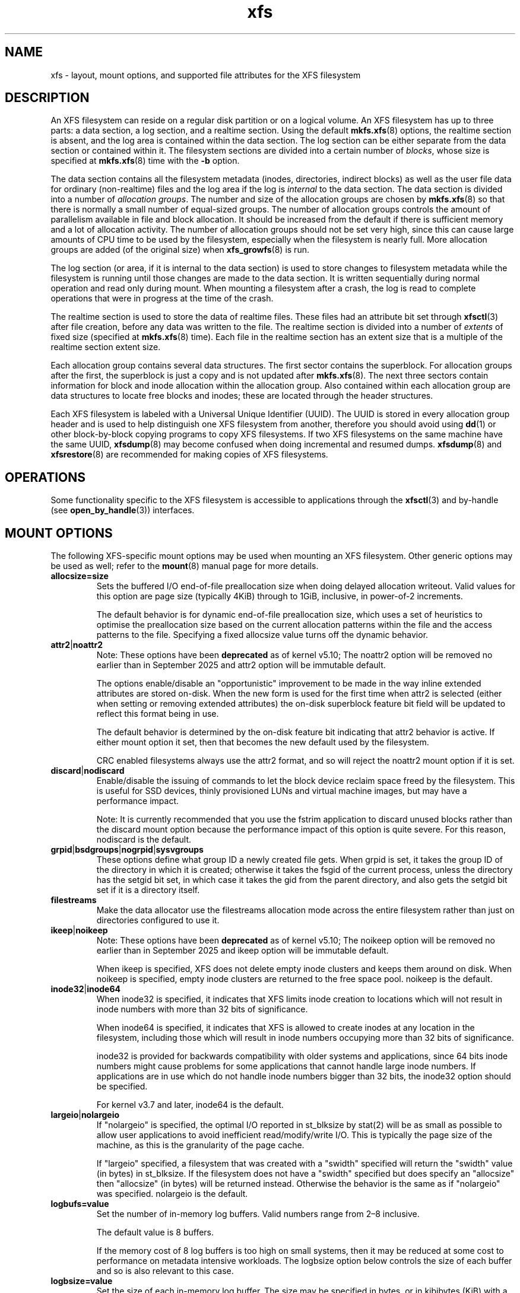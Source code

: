 \." tbl
.TH xfs 5
.SH NAME
xfs \- layout, mount options, and supported file attributes for the XFS filesystem
.SH DESCRIPTION
An XFS filesystem can reside on a regular disk partition or on a
logical volume.
An XFS filesystem has up to three parts:
a data section, a log section, and a realtime section.
Using the default
.BR mkfs.xfs (8)
options, the realtime section is absent, and
the log area is contained within the data section.
The log section can be either separate from the data section
or contained within it.
The filesystem sections are divided into a certain number of
.IR blocks ,
whose size is specified at
.BR mkfs.xfs (8)
time with the
.B \-b
option.
.PP
The data section contains all the filesystem metadata
(inodes, directories, indirect blocks)
as well as the user file data for ordinary (non-realtime) files
and the log area if the log is
.I internal
to the data section.
The data section is divided into a number of
.IR "allocation groups" .
The number and size of the allocation groups are chosen by
.BR mkfs.xfs (8)
so that there is normally a small number of equal-sized groups.
The number of allocation groups controls the amount of parallelism
available in file and block allocation.
It should be increased from
the default if there is sufficient memory and a lot of allocation
activity.
The number of allocation groups should not be set very high,
since this can cause large amounts of CPU time to be used by
the filesystem, especially when the filesystem is nearly full.
More allocation groups are added (of the original size) when
.BR xfs_growfs (8)
is run.
.PP
The log section (or area, if it is internal to the data section)
is used to store changes to filesystem metadata while the
filesystem is running until those changes are made to the data
section.
It is written sequentially during normal operation and read only
during mount.
When mounting a filesystem after a crash, the log
is read to complete operations that were
in progress at the time of the crash.
.PP
The realtime section is used to store the data of realtime files.
These files had an attribute bit set through
.BR xfsctl (3)
after file creation, before any data was written to the file.
The realtime section is divided into a number of
.I extents
of fixed size (specified at
.BR mkfs.xfs (8)
time).
Each file in the realtime section has an extent size that
is a multiple of the realtime section extent size.
.PP
Each allocation group contains several data structures.
The first sector contains the superblock.
For allocation groups after the first,
the superblock is just a copy and is not updated after
.BR mkfs.xfs (8).
The next three sectors contain information for block and inode
allocation within the allocation group.
Also contained within each allocation group are data structures
to locate free blocks and inodes;
these are located through the header structures.
.PP
Each XFS filesystem is labeled with a Universal Unique
Identifier (UUID).
The UUID is stored in every allocation group header and
is used to help distinguish one XFS filesystem from another,
therefore you should avoid using
.BR dd (1)
or other block-by-block copying programs to copy XFS filesystems.
If two XFS filesystems on the same machine have the same UUID,
.BR xfsdump (8)
may become confused when doing incremental and resumed dumps.
.BR xfsdump (8)
and
.BR xfsrestore (8)
are recommended for making copies of XFS filesystems.
.SH OPERATIONS
Some functionality specific to the XFS filesystem is accessible to
applications through the
.BR xfsctl (3)
and by-handle (see
.BR open_by_handle (3))
interfaces.
.SH MOUNT OPTIONS
The following XFS-specific mount options may be used when mounting
an XFS filesystem. Other generic options may be used as well; refer to the
.BR mount (8)
manual page for more details.
.TP
.B allocsize=size
Sets the buffered I/O end-of-file preallocation size when
doing delayed allocation writeout. Valid values for this
option are page size (typically 4KiB) through to 1GiB,
inclusive, in power-of-2 increments.
.sp
The default behavior is for dynamic end-of-file
preallocation size, which uses a set of heuristics to
optimise the preallocation size based on the current
allocation patterns within the file and the access patterns
to the file. Specifying a fixed allocsize value turns off
the dynamic behavior.
.TP
.BR attr2 | noattr2
Note: These options have been
.B deprecated
as of kernel v5.10; The noattr2 option will be removed no
earlier than in September 2025 and attr2 option will be immutable
default.
.sp
The options enable/disable an "opportunistic" improvement to
be made in the way inline extended attributes are stored
on-disk.  When the new form is used for the first time when
attr2 is selected (either when setting or removing extended
attributes) the on-disk superblock feature bit field will be
updated to reflect this format being in use.
.sp
The default behavior is determined by the on-disk feature
bit indicating that attr2 behavior is active. If either
mount option it set, then that becomes the new default used
by the filesystem.
.sp
CRC enabled filesystems always use the attr2 format, and so
will reject the noattr2 mount option if it is set.
.TP
.BR discard | nodiscard
Enable/disable the issuing of commands to let the block
device reclaim space freed by the filesystem.  This is
useful for SSD devices, thinly provisioned LUNs and virtual
machine images, but may have a performance impact.
.sp
Note: It is currently recommended that you use the fstrim
application to discard unused blocks rather than the discard
mount option because the performance impact of this option
is quite severe.  For this reason, nodiscard is the default.
.TP
.BR grpid | bsdgroups | nogrpid | sysvgroups
These options define what group ID a newly created file
gets.  When grpid is set, it takes the group ID of the
directory in which it is created; otherwise it takes the
fsgid of the current process, unless the directory has the
setgid bit set, in which case it takes the gid from the
parent directory, and also gets the setgid bit set if it is
a directory itself.
.TP
.B filestreams
Make the data allocator use the filestreams allocation mode
across the entire filesystem rather than just on directories
configured to use it.
.TP
.BR ikeep | noikeep
Note: These options have been
.B deprecated
as of kernel v5.10; The noikeep option will be removed no
earlier than in September 2025 and ikeep option will be
immutable default.

.sp
When ikeep is specified, XFS does not delete empty inode
clusters and keeps them around on disk.  When noikeep is
specified, empty inode clusters are returned to the free
space pool.  noikeep is the default.
.TP
.BR inode32 | inode64
When inode32 is specified, it indicates that XFS limits
inode creation to locations which will not result in inode
numbers with more than 32 bits of significance.
.sp
When inode64 is specified, it indicates that XFS is allowed
to create inodes at any location in the filesystem,
including those which will result in inode numbers occupying
more than 32 bits of significance.
.sp
inode32 is provided for backwards compatibility with older
systems and applications, since 64 bits inode numbers might
cause problems for some applications that cannot handle
large inode numbers.  If applications are in use which do
not handle inode numbers bigger than 32 bits, the inode32
option should be specified.
.sp
For kernel v3.7 and later, inode64 is the default.
.TP
.BR  largeio | nolargeio
If "nolargeio" is specified, the optimal I/O reported in
st_blksize by stat(2) will be as small as possible to allow
user applications to avoid inefficient read/modify/write
I/O.  This is typically the page size of the machine, as
this is the granularity of the page cache.
.sp
If "largeio" specified, a filesystem that was created with a
"swidth" specified will return the "swidth" value (in bytes)
in st_blksize. If the filesystem does not have a "swidth"
specified but does specify an "allocsize" then "allocsize"
(in bytes) will be returned instead. Otherwise the behavior
is the same as if "nolargeio" was specified.  nolargeio
is the default.
.TP
.B logbufs=value
Set the number of in-memory log buffers.  Valid numbers
range from 2\(en8 inclusive.
.sp
The default value is 8 buffers.
.sp
If the memory cost of 8 log buffers is too high on small
systems, then it may be reduced at some cost to performance
on metadata intensive workloads. The logbsize option below
controls the size of each buffer and so is also relevant to
this case.
.TP
.B logbsize=value
Set the size of each in-memory log buffer.  The size may be
specified in bytes, or in kibibytes (KiB) with a "k" suffix.
Valid sizes for version 1 and version 2 logs are 16384 (value=16k)
and 32768 (value=32k).  Valid sizes for version 2 logs also
include 65536 (value=64k), 131072 (value=128k) and 262144 (value=256k). The
logbsize must be an integer multiple of the log
stripe unit configured at mkfs time.
.sp
The default value for version 1 logs is 32768, while the
default value for version 2 logs is max(32768, log_sunit).
.TP
.BR logdev=device " and " rtdev=device
Use an external log (metadata journal) and/or real-time device.
An XFS filesystem has up to three parts: a data section, a log
section, and a real-time section.  The real-time section is
optional, and the log section can be separate from the data
section or contained within it.
.TP
.B noalign
Data allocations will not be aligned at stripe unit
boundaries. This is only relevant to filesystems created
with non-zero data alignment parameters (sunit, swidth) by
mkfs.
.TP
.B norecovery
The filesystem will be mounted without running log recovery.
If the filesystem was not cleanly unmounted, it is likely to
be inconsistent when mounted in "norecovery" mode.
Some files or directories may not be accessible because of this.
Filesystems mounted "norecovery" must be mounted read-only or
the mount will fail.
.TP
.B nouuid
Don't check for double mounted file systems using the file
system uuid.  This is useful to mount LVM snapshot volumes,
and often used in combination with "norecovery" for mounting
read-only snapshots.
.TP
.B noquota
Forcibly turns off all quota accounting and enforcement
within the filesystem.
.TP
.B uquota/usrquota/quota/uqnoenforce/qnoenforce
User disk quota accounting enabled, and limits (optionally)
enforced.  Refer to xfs_quota(8) for further details.
.TP
.B gquota/grpquota/gqnoenforce
Group disk quota accounting enabled and limits (optionally)
enforced.  Refer to xfs_quota(8) for further details.
.TP
.B pquota/prjquota/pqnoenforce
Project disk quota accounting enabled and limits (optionally)
enforced.  Refer to xfs_quota(8) for further details.
.TP
.BR sunit=value " and " swidth=value
Used to specify the stripe unit and width for a RAID device
or a stripe volume.  "value" must be specified in 512-byte
block units. These options are only relevant to filesystems
that were created with non-zero data alignment parameters.
.sp
The sunit and swidth parameters specified must be compatible
with the existing filesystem alignment characteristics.  In
general, that means the only valid changes to sunit are
increasing it by a power-of-2 multiple. Valid swidth values
are any integer multiple of a valid sunit value.
.sp
Typically the only time these mount options are necessary if
after an underlying RAID device has had it's geometry
modified, such as adding a new disk to a RAID5 lun and
reshaping it.
.TP
.B swalloc
Data allocations will be rounded up to stripe width boundaries
when the current end of file is being extended and the file
size is larger than the stripe width size.
.TP
.B wsync
When specified, all filesystem namespace operations are
executed synchronously. This ensures that when the namespace
operation (create, unlink, etc) completes, the change to the
namespace is on stable storage. This is useful in HA setups
where failover must not result in clients seeing
inconsistent namespace presentation during or after a
failover event.
.SH REMOVED MOUNT OPTIONS
The following mount options have been removed from the kernel, and will
yield mount failures if specified.  Mount options are deprecated for
a significant period time prior to removal.
.TS
tab(@);
lbl.
Name@Removed
----@-------
delaylog/nodelaylog@v4.0
ihashsize@v4.0
irixsgid@v4.0
osyncisdsync/osyncisosync@v4.0
barrier/nobarrier@v4.19
.TE
.SH FILE ATTRIBUTES
The XFS filesystem supports setting the following file
attributes on Linux systems using the
.BR chattr (1)
utility:
.sp
.BR a " - append only"
.sp
.BR A " - no atime updates"
.sp
.BR d " - no dump"
.sp
.BR i " - immutable"
.sp
.BR S " - synchronous updates"
.sp
For descriptions of these attribute flags, please refer to the
.BR chattr (1)
man page.
.SH SEE ALSO
.BR chattr (1),
.BR xfsctl (3),
.BR mount (8),
.BR mkfs.xfs (8),
.BR xfs_info (8),
.BR xfs_admin (8),
.BR xfsdump (8),
.BR xfsrestore (8).
